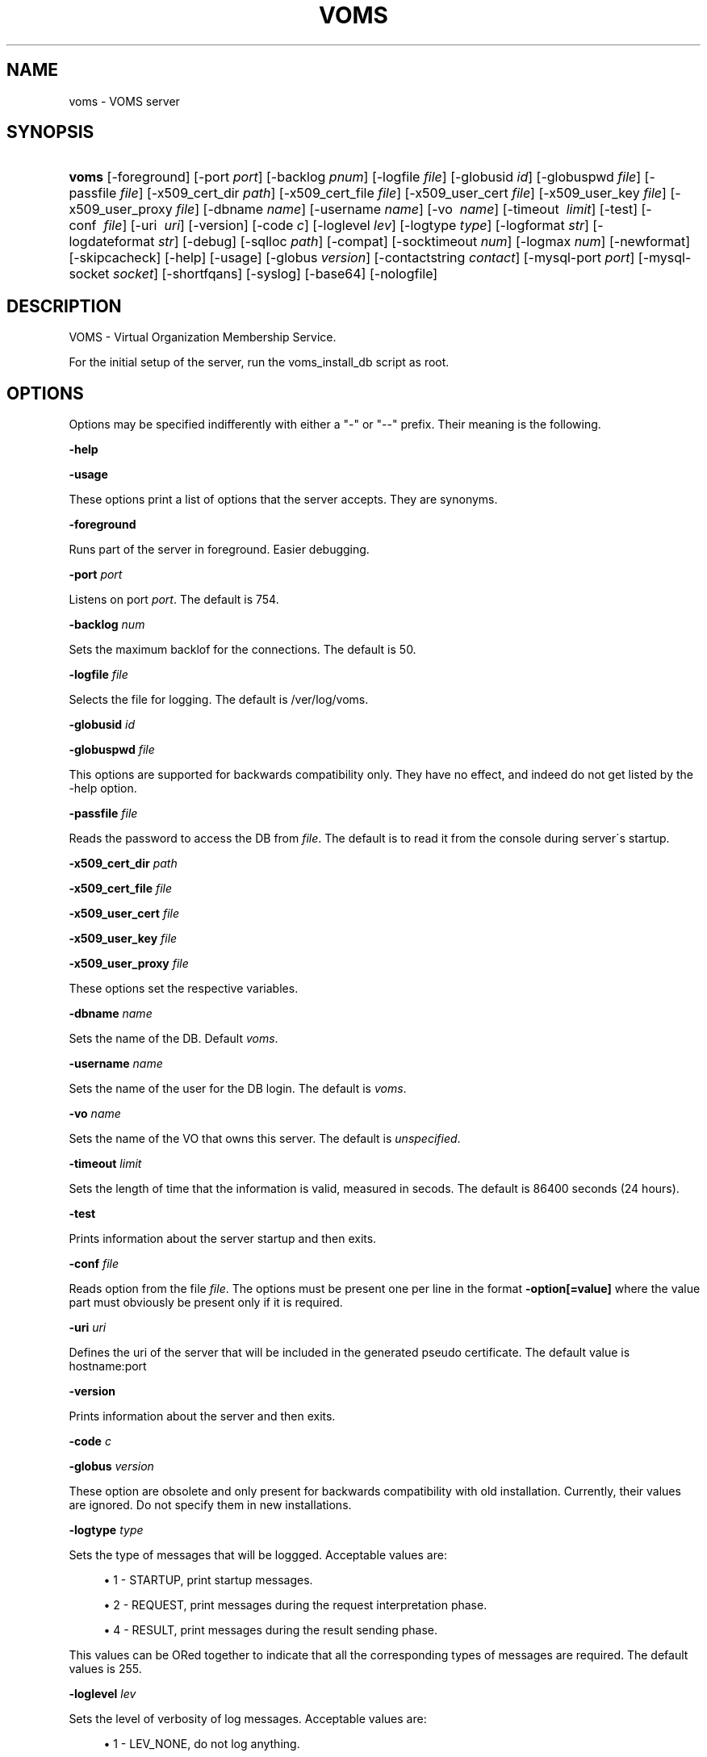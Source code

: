 '\" t
.\"     Title: voms
.\"    Author: [see the "Authors" section]
.\" Generator: DocBook XSL Stylesheets v1.75.2 <http://docbook.sf.net/>
.\"      Date: 12/14/2011
.\"    Manual: VOMS Server
.\"    Source: VOMS Server
.\"  Language: English
.\"
.TH "VOMS" "8" "12/14/2011" "VOMS Server" "VOMS Server"
.\" -----------------------------------------------------------------
.\" * set default formatting
.\" -----------------------------------------------------------------
.\" disable hyphenation
.nh
.\" disable justification (adjust text to left margin only)
.ad l
.\" -----------------------------------------------------------------
.\" * MAIN CONTENT STARTS HERE *
.\" -----------------------------------------------------------------
.SH "NAME"
voms \- VOMS server
.SH "SYNOPSIS"
.HP \w'\fBvoms\fR\ 'u
\fBvoms\fR [\-foreground] [\-port\ \fIport\fR] [\-backlog\ \fIpnum\fR] [\-logfile\ \fIfile\fR] [\-globusid\ \fIid\fR] [\-globuspwd\ \fIfile\fR] [\-passfile\ \fIfile\fR] [\-x509_cert_dir\ \fIpath\fR] [\-x509_cert_file\ \fIfile\fR] [\-x509_user_cert\ \fIfile\fR] [\-x509_user_key\ \fIfile\fR] [\-x509_user_proxy\ \fIfile\fR] [\-dbname\ \fIname\fR] [\-username\ \fIname\fR] [\-vo\ \fI\ name\fR] [\-timeout\ \fI\ limit\fR] [\-test] [\-conf\ \fI\ file\fR] [\-uri\ \fI\ uri\fR] [\-version] [\-code\ \fIc\fR] [\-loglevel\ \fIlev\fR] [\-logtype\ \fItype\fR] [\-logformat\ \fIstr\fR] [\-logdateformat\ \fIstr\fR] [\-debug] [\-sqlloc\ \fIpath\fR] [\-compat] [\-socktimeout\ \fInum\fR] [\-logmax\ \fInum\fR] [\-newformat] [\-skipcacheck] [\-help] [\-usage] [\-globus\ \fIversion\fR] [\-contactstring\ \fIcontact\fR] [\-mysql\-port\ \fIport\fR] [\-mysql\-socket\ \fIsocket\fR] [\-shortfqans] [\-syslog] [\-base64] [\-nologfile]
.SH "DESCRIPTION"
.PP
VOMS \- Virtual Organization Membership Service\&.
.PP
For the initial setup of the server, run the voms_install_db script as root\&.
.SH "OPTIONS"
.PP
Options may be specified indifferently with either a "\-" or "\-\-" prefix\&. Their meaning is the following\&.
.PP
\fB\-help\fR
.PP
\fB\-usage\fR
.PP
These options print a list of options that the server accepts\&. They are synonyms\&.
.PP
\fB\-foreground\fR
.PP
Runs part of the server in foreground\&. Easier debugging\&.
.PP
\fB\-port\fR
\fIport\fR
.PP
Listens on port
\fIport\fR\&. The default is 754\&.
.PP
\fB\-backlog\fR
\fInum\fR
.PP
Sets the maximum backlof for the connections\&. The default is 50\&.
.PP
\fB\-logfile\fR
\fIfile\fR
.PP
Selects the file for logging\&. The default is /ver/log/voms\&.
.PP
\fB\-globusid\fR
\fIid\fR
.PP
\fB\-globuspwd\fR
\fIfile\fR
.PP
This options are supported for backwards compatibility only\&. They have no effect, and indeed do not get listed by the \-help option\&.
.PP
\fB\-passfile\fR
\fIfile\fR
.PP
Reads the password to access the DB from
\fIfile\fR\&. The default is to read it from the console during server\'s startup\&.
.PP
\fB\-x509_cert_dir\fR
\fIpath\fR
.PP
\fB\-x509_cert_file\fR
\fIfile\fR
.PP
\fB\-x509_user_cert\fR
\fIfile\fR
.PP
\fB\-x509_user_key\fR
\fIfile\fR
.PP
\fB\-x509_user_proxy\fR
\fIfile\fR
.PP
These options set the respective variables\&.
.PP
\fB\-dbname\fR
\fIname\fR
.PP
Sets the name of the DB\&. Default
\fIvoms\fR\&.
.PP
\fB\-username\fR
\fIname\fR
.PP
Sets the name of the user for the DB login\&. The default is
\fIvoms\fR\&.
.PP
\fB\-vo\fR
\fIname\fR
.PP
Sets the name of the VO that owns this server\&. The default is
\fIunspecified\fR\&.
.PP
\fB\-timeout\fR
\fIlimit\fR
.PP
Sets the length of time that the information is valid, measured in secods\&. The default is 86400 seconds (24 hours)\&.
.PP
\fB\-test\fR
.PP
Prints information about the server startup and then exits\&.
.PP
\fB\-conf\fR
\fIfile\fR
.PP
Reads option from the file
\fIfile\fR\&. The options must be present one per line in the format
\fB\-option[=value]\fR
where the value part must obviously be present only if it is required\&.
.PP
\fB\-uri\fR
\fIuri\fR
.PP
Defines the uri of the server that will be included in the generated pseudo certificate\&. The default value is hostname:port
.PP
\fB\-version\fR
.PP
Prints information about the server and then exits\&.
.PP
\fB\-code\fR
\fIc\fR
.PP
\fB\-globus\fR
\fIversion\fR
.PP
These option are obsolete and only present for backwards compatibility with old installation\&. Currently, their values are ignored\&. Do not specify them in new installations\&.
.PP
\fB\-logtype\fR
\fItype\fR
.PP
Sets the type of messages that will be loggged\&. Acceptable values are:
.sp
.RS 4
.ie n \{\
\h'-04'\(bu\h'+03'\c
.\}
.el \{\
.sp -1
.IP \(bu 2.3
.\}
1 \- STARTUP, print startup messages\&.
.RE
.sp
.RS 4
.ie n \{\
\h'-04'\(bu\h'+03'\c
.\}
.el \{\
.sp -1
.IP \(bu 2.3
.\}
2 \- REQUEST, print messages during the request interpretation phase\&.
.RE
.sp
.RS 4
.ie n \{\
\h'-04'\(bu\h'+03'\c
.\}
.el \{\
.sp -1
.IP \(bu 2.3
.\}
4 \- RESULT, print messages during the result sending phase\&.
.RE
.PP
This values can be ORed together to indicate that all the corresponding types of messages are required\&. The default values is 255\&.
.PP
\fB\-loglevel\fR
\fIlev\fR
.PP
Sets the level of verbosity of log messages\&. Acceptable values are:
.sp
.RS 4
.ie n \{\
\h'-04'\(bu\h'+03'\c
.\}
.el \{\
.sp -1
.IP \(bu 2.3
.\}
1 \- LEV_NONE, do not log anything\&.
.RE
.sp
.RS 4
.ie n \{\
\h'-04'\(bu\h'+03'\c
.\}
.el \{\
.sp -1
.IP \(bu 2.3
.\}
2 \- LEV_ERROR, the default, logs only error conditions\&.
.RE
.sp
.RS 4
.ie n \{\
\h'-04'\(bu\h'+03'\c
.\}
.el \{\
.sp -1
.IP \(bu 2.3
.\}
3 \- LEV_WARNINGS, logs also warning messages\&.
.RE
.sp
.RS 4
.ie n \{\
\h'-04'\(bu\h'+03'\c
.\}
.el \{\
.sp -1
.IP \(bu 2.3
.\}
4 \- LEV_INFO, logs also general informational messages\&.
.RE
.sp
.RS 4
.ie n \{\
\h'-04'\(bu\h'+03'\c
.\}
.el \{\
.sp -1
.IP \(bu 2.3
.\}
5 \- LEV_DEBUG, logs also a lot of debug messages\&. Setting this level of verbosity overwrites the value of the
\fB\-logtype\fR
option to 255\&.
.RE
.PP
Higher values include all messages printed by lower ones, and values not documented here are translated as the highest level possible, LEV_DEBUG
.PP
\fB\-logformat\fR
\fIstr\fR
.PP
Sets the format used by the loggin system according toa printf\-like format string with the following directives format:
\fI\e%[size][char]\fR
where size, if present, sets the maximum length of the field and
\fIchar\fR
selects the type of substitution done\&. Possible values are the following:
.sp
.RS 4
.ie n \{\
\h'-04'\(bu\h'+03'\c
.\}
.el \{\
.sp -1
.IP \(bu 2.3
.\}
% \- Substitutes a plain \'%\'\&.
.RE
.sp
.RS 4
.ie n \{\
\h'-04'\(bu\h'+03'\c
.\}
.el \{\
.sp -1
.IP \(bu 2.3
.\}
d \- Substitutes the date\&. The date format is specified by the
\fB\-logdateformat\fR
option\&.
.RE
.sp
.RS 4
.ie n \{\
\h'-04'\(bu\h'+03'\c
.\}
.el \{\
.sp -1
.IP \(bu 2.3
.\}
f \- Substitutes the name of the source file that logs the message\&.
.RE
.sp
.RS 4
.ie n \{\
\h'-04'\(bu\h'+03'\c
.\}
.el \{\
.sp -1
.IP \(bu 2.3
.\}
F \- Substitutes the name of the function that logs the message\&.
.RE
.sp
.RS 4
.ie n \{\
\h'-04'\(bu\h'+03'\c
.\}
.el \{\
.sp -1
.IP \(bu 2.3
.\}
h \- Substitutes the hostname of the machine hosting the service\&.
.RE
.sp
.RS 4
.ie n \{\
\h'-04'\(bu\h'+03'\c
.\}
.el \{\
.sp -1
.IP \(bu 2.3
.\}
l \- Substitutes the line number that logs the message\&.
.RE
.sp
.RS 4
.ie n \{\
\h'-04'\(bu\h'+03'\c
.\}
.el \{\
.sp -1
.IP \(bu 2.3
.\}
m \- Substitutes the message proper\&.
.RE
.sp
.RS 4
.ie n \{\
\h'-04'\(bu\h'+03'\c
.\}
.el \{\
.sp -1
.IP \(bu 2.3
.\}
p \- Substitutes the process\' pid\&.
.RE
.sp
.RS 4
.ie n \{\
\h'-04'\(bu\h'+03'\c
.\}
.el \{\
.sp -1
.IP \(bu 2.3
.\}
s \- Substitutes the service name ("vomsd")\&.
.RE
.sp
.RS 4
.ie n \{\
\h'-04'\(bu\h'+03'\c
.\}
.el \{\
.sp -1
.IP \(bu 2.3
.\}
t \- Substitutes the number of the message type\&. (see the
\fB\-logtype\fR
option)
.RE
.sp
.RS 4
.ie n \{\
\h'-04'\(bu\h'+03'\c
.\}
.el \{\
.sp -1
.IP \(bu 2.3
.\}
T \- Substitutes the name of the message type\&. (see the
\fB\-logtype\fR
option)
.RE
.sp
.RS 4
.ie n \{\
\h'-04'\(bu\h'+03'\c
.\}
.el \{\
.sp -1
.IP \(bu 2.3
.\}
v \- Substitutes the number of the message level\&. (see the
\fB\-loglevel\fR
option)
.RE
.sp
.RS 4
.ie n \{\
\h'-04'\(bu\h'+03'\c
.\}
.el \{\
.sp -1
.IP \(bu 2.3
.\}
V \- Substitutes the name of the message level\&. (see the
\fB\-loglevel\fR
option)
.RE
.PP
The default value for this options is: "%d:%h:%s(%p):%V:%T:%F (%f:%l):%m"
.PP
\fB\-logdateformat\fR
\fIstr\fR
.PP
This option sets the format used to print the date\&. The format is the same used by the strftime(3) function, and its default value is: "%c"\&.
.PP
\fB\-debug\fR
.PP
This option puts the server into debug mode\&. This mode automatically implies
\fB\-loglevel 5\fR\&. Also, this option hurts scalability and is not suggested in a production environment
.PP
\fB\-sqlloc\fR
\fI/path/file\fR
.PP
This option specifies the full path for the DB access library\&. Please note that there is no default for this option!
.PP
\fB\-socktimeout\fR
\fInum\fR
.PP
This option sets the amount of time, in seconds, after which the server will drop an inactive connection\&. The default is 60 seconds\&.
.PP
\fB\-maxlog\fR
\fInum\fR
.PP
This options sets the maximum size of a log file\&. Please note that this size is approximate, and may be exceeded by a few thousand bytes\&. In any case, when the specified amount is surpassed, logfiles are rotated\&. The default is 10Mb
.PP
\fB\-newformat\fR
.PP
This forces the server to generate ACs in the new (correct) format\&. This is meant as a compatibility feature to ease migration while the servers upgrade to the new version\&.
.PP
\fB\-skipcacheck\fR
.PP
This option, if specified, forces voms to drop some of the checks done as the authorization step before AC creation\&. Specifically, voms will no longer be capable of distinguishing to certificates with the same DN but different issuers\&. For obvious reasons, use of this option is discouraged\&. Note also that activating this option requires a previous check by the voms server administrator that there are no certificates registered in the DB which the same DN and different issuers\&. If there are, the result of a voms\-proxy\-init command for one of those users will be unpredictable\&.
.PP
\fB\-contactstring\fR
\fIcontact\fR
.PP
This string specifies information on how to contact the DB server\&. Its exact meaning depends on the DB backend used\&. For MySQL it is the hostname of the MySQL server, and it defaults to \'localhost\'\&. For Oracle it is the contactstring of the DB\&. However, for oracle it is better to put what whould be the argument of this string into the \'tnsnames\&.ora\' file and ignore this option,
.PP
\fB\-mysql\-port \fR
\fIport\fR
.PP
This option specified the port on which the MySQL server is listening if it is different from its 3306 default\&. This value is ignored for Oracle backends\&.
.PP
\fB\-mysql\-socket\fR
\fIsocket\fR
.PP
MySQL servers may be configured to allow access through a unix\-level socket\&. This option allows to specify this method of contact\&. However, it is almost always better to contact the server through the port\&. This option is ignored for Oracle backends\&.
.PP
\fB\-shortfqans\fR
.PP
This option instructs the server to always generate FQANs in their short form, i\&.e\&. without the /Role=NULL and /Capability=NULL parts\&. Successive server version will make this behaviour the default, and provide a
\fB\-noshortfqans\fR
option to fallback to the longer format\&. Specifying this option is recommended\&.
.PP
\fB\-syslog\fR
.PP
This option allows log messages to be sent to syslog\&.
.PP
\fB\-base64\fR
.PP
This option instructs the server to use the base64 encoding for its messages, rather than the in\-house encoding\&. This option will be made the default in future versions and
\fB\-nobase64\fR
will be provided to fallback to the inhouse encoding\&. Specifying this option is recommended\&.
.PP
\fB\-nologfile\fR
.PP
This option disables logging on the voms specific logfile\&. Please note that specifying this option without at the same time specifying
\fB\-syslog\fR
implies that no logging will take place\&.
.SH "BUGS"
.PP
\m[blue]\fBEGEE Bug Tracking Tool\fR\m[]\&\s-2\u[1]\d\s+2
.SH "SEE ALSO"
.PP
voms\-proxy\-init(1), voms\-proxy\-info(1), voms\-proxy\-destroy(1)
.PP
\m[blue]\fBEDT Auth Home page\fR\m[]\&\s-2\u[2]\d\s+2
.PP
\m[blue]\fBCVSweb\fR\m[]\&\s-2\u[3]\d\s+2
.PP
\m[blue]\fBRPM repository\fR\m[]\&\s-2\u[4]\d\s+2
.SH "AUTHORS"
.PP
Vincenzo Ciaschini
Vincenzo\&.Ciaschini@cnaf\&.infn\&.it\&.
.PP
Valerio Venturi
Valerio\&.Venturi@cnaf\&.infn\&.it\&.
.SH "COPYRIGHT"
.PP
Copyright (c) Members of the EGEE Collaboration\&. 2004\&. See the beneficiaries list for details on the copyright holders\&.
.PP
Licensed under the Apache License, Version 2\&.0 (the "License"); you may not use this file except in compliance with the License\&. You may obtain a copy of the License at
.PP
\m[blue]\fBwww\&.apache\&.org/licenses/LICENSE\-2\&.0\fR\m[]\&\s-2\u[5]\d\s+2
.PP
Unless required by applicable law or agreed to in writing, software distributed under the License is distributed on an "AS IS" BASIS, WITHOUT WARRANTIES OR CONDITIONS OF ANY KIND, either express or implied\&. See the License for the specific language governing permissions and limitations under the License\&.
.SH "NOTES"
.IP " 1." 4
EGEE Bug Tracking Tool
.RS 4
\%https://savannah.cern.ch/projects/jra1mdw/
.RE
.IP " 2." 4
EDT Auth Home page
.RS 4
\%http://grid-auth.infn.it
.RE
.IP " 3." 4
CVSweb
.RS 4
\%http://datagrid.in2p3.fr/cgi-bin/cvsweb.cgi/Auth/voms
.RE
.IP " 4." 4
RPM repository
.RS 4
\%http://datagrid.in2p3.fr/distribution/autobuild/i386-rh7.3
.RE
.IP " 5." 4
www.apache.org/licenses/LICENSE-2.0
.RS 4
\%http://www.apache.org/licenses/LICENSE-2.0
.RE
